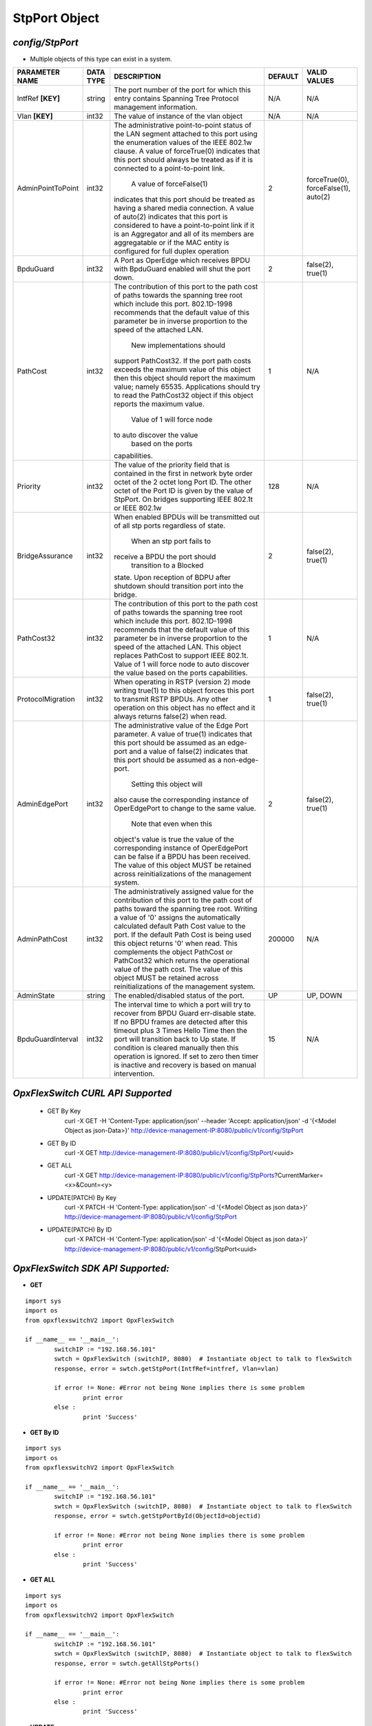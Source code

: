 StpPort Object
=============================================================

*config/StpPort*
------------------------------------

- Multiple objects of this type can exist in a system.

+--------------------+---------------+--------------------------------+-------------+--------------------------------+
| **PARAMETER NAME** | **DATA TYPE** |        **DESCRIPTION**         | **DEFAULT** |        **VALID VALUES**        |
+--------------------+---------------+--------------------------------+-------------+--------------------------------+
| IntfRef **[KEY]**  | string        | The port number of the port    | N/A         | N/A                            |
|                    |               | for which this entry contains  |             |                                |
|                    |               | Spanning Tree Protocol         |             |                                |
|                    |               | management information.        |             |                                |
+--------------------+---------------+--------------------------------+-------------+--------------------------------+
| Vlan **[KEY]**     | int32         | The value of instance of the   | N/A         | N/A                            |
|                    |               | vlan object                    |             |                                |
+--------------------+---------------+--------------------------------+-------------+--------------------------------+
| AdminPointToPoint  | int32         | The administrative             |           2 | forceTrue(0), forceFalse(1),   |
|                    |               | point-to-point status of       |             | auto(2)                        |
|                    |               | the LAN segment attached       |             |                                |
|                    |               | to this port using the         |             |                                |
|                    |               | enumeration values of the IEEE |             |                                |
|                    |               | 802.1w clause.  A value of     |             |                                |
|                    |               | forceTrue(0) indicates that    |             |                                |
|                    |               | this port should always be     |             |                                |
|                    |               | treated as if it is connected  |             |                                |
|                    |               | to a point-to-point link.      |             |                                |
|                    |               |  A value of forceFalse(1)      |             |                                |
|                    |               | indicates that this port       |             |                                |
|                    |               | should be treated as having    |             |                                |
|                    |               | a shared media connection.     |             |                                |
|                    |               | A value of auto(2) indicates   |             |                                |
|                    |               | that this port is considered   |             |                                |
|                    |               | to have a point-to-point link  |             |                                |
|                    |               | if it is an Aggregator and     |             |                                |
|                    |               | all of its    members are      |             |                                |
|                    |               | aggregatable or if the MAC     |             |                                |
|                    |               | entity is configured for full  |             |                                |
|                    |               | duplex operation               |             |                                |
+--------------------+---------------+--------------------------------+-------------+--------------------------------+
| BpduGuard          | int32         | A Port as OperEdge which       |           2 | false(2), true(1)              |
|                    |               | receives BPDU with BpduGuard   |             |                                |
|                    |               | enabled will shut the port     |             |                                |
|                    |               | down.                          |             |                                |
+--------------------+---------------+--------------------------------+-------------+--------------------------------+
| PathCost           | int32         | The contribution of this       |           1 | N/A                            |
|                    |               | port to the path cost of       |             |                                |
|                    |               | paths towards the spanning     |             |                                |
|                    |               | tree root which include        |             |                                |
|                    |               | this port.  802.1D-1998        |             |                                |
|                    |               | recommends that the default    |             |                                |
|                    |               | value of this parameter be     |             |                                |
|                    |               | in inverse proportion to the   |             |                                |
|                    |               | speed of the attached LAN.     |             |                                |
|                    |               |  New implementations should    |             |                                |
|                    |               | support PathCost32. If the     |             |                                |
|                    |               | port path costs exceeds the    |             |                                |
|                    |               | maximum value of this object   |             |                                |
|                    |               | then this object should report |             |                                |
|                    |               | the maximum value; namely      |             |                                |
|                    |               | 65535.  Applications should    |             |                                |
|                    |               | try to read the PathCost32     |             |                                |
|                    |               | object if this object          |             |                                |
|                    |               | reports the maximum value.     |             |                                |
|                    |               |  Value of 1 will force node    |             |                                |
|                    |               | to auto discover the value     |             |                                |
|                    |               |        based on the ports      |             |                                |
|                    |               | capabilities.                  |             |                                |
+--------------------+---------------+--------------------------------+-------------+--------------------------------+
| Priority           | int32         | The value of the priority      |         128 | N/A                            |
|                    |               | field that is contained in the |             |                                |
|                    |               | first in network byte order    |             |                                |
|                    |               | octet of the 2 octet long      |             |                                |
|                    |               | Port ID.  The other octet of   |             |                                |
|                    |               | the Port ID is given by the    |             |                                |
|                    |               | value of StpPort. On bridges   |             |                                |
|                    |               | supporting IEEE 802.1t or IEEE |             |                                |
|                    |               | 802.1w                         |             |                                |
+--------------------+---------------+--------------------------------+-------------+--------------------------------+
| BridgeAssurance    | int32         | When enabled BPDUs will be     |           2 | false(2), true(1)              |
|                    |               | transmitted out of all stp     |             |                                |
|                    |               | ports regardless of state.     |             |                                |
|                    |               |  When an stp port fails to     |             |                                |
|                    |               | receive a BPDU the port should |             |                                |
|                    |               |  transition to a Blocked       |             |                                |
|                    |               | state.  Upon reception of      |             |                                |
|                    |               | BDPU after shutdown  should    |             |                                |
|                    |               | transition port into the       |             |                                |
|                    |               | bridge.                        |             |                                |
+--------------------+---------------+--------------------------------+-------------+--------------------------------+
| PathCost32         | int32         | The contribution of this       |           1 | N/A                            |
|                    |               | port to the path cost of       |             |                                |
|                    |               | paths towards the spanning     |             |                                |
|                    |               | tree root which include this   |             |                                |
|                    |               | port.  802.1D-1998 recommends  |             |                                |
|                    |               | that the default value of      |             |                                |
|                    |               | this parameter be in inverse   |             |                                |
|                    |               | proportion to the speed of     |             |                                |
|                    |               | the attached LAN.  This object |             |                                |
|                    |               | replaces PathCost to support   |             |                                |
|                    |               | IEEE 802.1t. Value of 1 will   |             |                                |
|                    |               | force node to auto discover    |             |                                |
|                    |               | the value        based on the  |             |                                |
|                    |               | ports capabilities.            |             |                                |
+--------------------+---------------+--------------------------------+-------------+--------------------------------+
| ProtocolMigration  | int32         | When operating in RSTP         |           1 | false(2), true(1)              |
|                    |               | (version 2) mode writing       |             |                                |
|                    |               | true(1) to this object forces  |             |                                |
|                    |               | this port to transmit RSTP     |             |                                |
|                    |               | BPDUs. Any other operation on  |             |                                |
|                    |               | this object has no effect and  |             |                                |
|                    |               | it always returns false(2)     |             |                                |
|                    |               | when read.                     |             |                                |
+--------------------+---------------+--------------------------------+-------------+--------------------------------+
| AdminEdgePort      | int32         | The administrative value of    |           2 | false(2), true(1)              |
|                    |               | the Edge Port parameter.  A    |             |                                |
|                    |               | value of true(1) indicates     |             |                                |
|                    |               | that this port should be       |             |                                |
|                    |               | assumed as an edge-port and    |             |                                |
|                    |               | a value of false(2) indicates  |             |                                |
|                    |               | that this port should be       |             |                                |
|                    |               | assumed as a non-edge-port.    |             |                                |
|                    |               |  Setting this object will      |             |                                |
|                    |               | also cause the corresponding   |             |                                |
|                    |               | instance of OperEdgePort to    |             |                                |
|                    |               | change to the same value.      |             |                                |
|                    |               |  Note that even when this      |             |                                |
|                    |               | object's value is true the     |             |                                |
|                    |               | value of the corresponding     |             |                                |
|                    |               | instance of OperEdgePort can   |             |                                |
|                    |               | be false if a BPDU has been    |             |                                |
|                    |               | received.  The value of this   |             |                                |
|                    |               | object MUST be retained across |             |                                |
|                    |               | reinitializations of the       |             |                                |
|                    |               | management system.             |             |                                |
+--------------------+---------------+--------------------------------+-------------+--------------------------------+
| AdminPathCost      | int32         | The administratively assigned  |      200000 | N/A                            |
|                    |               | value for the contribution     |             |                                |
|                    |               | of this port to the path cost  |             |                                |
|                    |               | of paths toward the spanning   |             |                                |
|                    |               | tree root.  Writing a value of |             |                                |
|                    |               | '0' assigns the automatically  |             |                                |
|                    |               | calculated default Path Cost   |             |                                |
|                    |               | value to the port.  If the     |             |                                |
|                    |               | default Path Cost is being     |             |                                |
|                    |               | used this object returns '0'   |             |                                |
|                    |               | when read.  This complements   |             |                                |
|                    |               | the object PathCost or         |             |                                |
|                    |               | PathCost32 which returns the   |             |                                |
|                    |               | operational value of the path  |             |                                |
|                    |               | cost.    The value of this     |             |                                |
|                    |               | object MUST be retained across |             |                                |
|                    |               | reinitializations of the       |             |                                |
|                    |               | management system.             |             |                                |
+--------------------+---------------+--------------------------------+-------------+--------------------------------+
| AdminState         | string        | The enabled/disabled status of | UP          | UP, DOWN                       |
|                    |               | the port.                      |             |                                |
+--------------------+---------------+--------------------------------+-------------+--------------------------------+
| BpduGuardInterval  | int32         | The interval time to which     |          15 | N/A                            |
|                    |               | a port will try to recover     |             |                                |
|                    |               | from BPDU Guard err-disable    |             |                                |
|                    |               | state.  If no BPDU frames are  |             |                                |
|                    |               | detected after this timeout    |             |                                |
|                    |               | plus 3 Times Hello Time then   |             |                                |
|                    |               | the port will transition back  |             |                                |
|                    |               | to Up state.  If condition     |             |                                |
|                    |               | is cleared manually then this  |             |                                |
|                    |               | operation is ignored.  If set  |             |                                |
|                    |               | to zero then timer is inactive |             |                                |
|                    |               | and recovery is based on       |             |                                |
|                    |               | manual intervention.           |             |                                |
+--------------------+---------------+--------------------------------+-------------+--------------------------------+



*OpxFlexSwitch CURL API Supported*
------------------------------------

	- GET By Key
		 curl -X GET -H 'Content-Type: application/json' --header 'Accept: application/json' -d '{<Model Object as json-Data>}' http://device-management-IP:8080/public/v1/config/StpPort
	- GET By ID
		 curl -X GET http://device-management-IP:8080/public/v1/config/StpPort/<uuid>
	- GET ALL
		 curl -X GET http://device-management-IP:8080/public/v1/config/StpPorts?CurrentMarker=<x>&Count=<y>
	- UPDATE(PATCH) By Key
		 curl -X PATCH -H 'Content-Type: application/json' -d '{<Model Object as json data>}'  http://device-management-IP:8080/public/v1/config/StpPort
	- UPDATE(PATCH) By ID
		 curl -X PATCH -H 'Content-Type: application/json' -d '{<Model Object as json data>}'  http://device-management-IP:8080/public/v1/config/StpPort<uuid>


*OpxFlexSwitch SDK API Supported:*
------------------------------------



- **GET**


::

	import sys
	import os
	from opxflexswitchV2 import OpxFlexSwitch

	if __name__ == '__main__':
		switchIP := "192.168.56.101"
		swtch = OpxFlexSwitch (switchIP, 8080)  # Instantiate object to talk to flexSwitch
		response, error = swtch.getStpPort(IntfRef=intfref, Vlan=vlan)

		if error != None: #Error not being None implies there is some problem
			print error
		else :
			print 'Success'


- **GET By ID**


::

	import sys
	import os
	from opxflexswitchV2 import OpxFlexSwitch

	if __name__ == '__main__':
		switchIP := "192.168.56.101"
		swtch = OpxFlexSwitch (switchIP, 8080)  # Instantiate object to talk to flexSwitch
		response, error = swtch.getStpPortById(ObjectId=objectid)

		if error != None: #Error not being None implies there is some problem
			print error
		else :
			print 'Success'




- **GET ALL**


::

	import sys
	import os
	from opxflexswitchV2 import OpxFlexSwitch

	if __name__ == '__main__':
		switchIP := "192.168.56.101"
		swtch = OpxFlexSwitch (switchIP, 8080)  # Instantiate object to talk to flexSwitch
		response, error = swtch.getAllStpPorts()

		if error != None: #Error not being None implies there is some problem
			print error
		else :
			print 'Success'




- **UPDATE**

::

	import sys
	import os
	from opxflexswitchV2 import OpxFlexSwitch

	if __name__ == '__main__':
		switchIP := "192.168.56.101"
		swtch = OpxFlexSwitch (switchIP, 8080)  # Instantiate object to talk to flexSwitch
		response, error = swtch.updateStpPort(IntfRef=intfref, Vlan=vlan, AdminPointToPoint=adminpointtopoint, BpduGuard=bpduguard, PathCost=pathcost, Priority=priority, BridgeAssurance=bridgeassurance, PathCost32=pathcost32, ProtocolMigration=protocolmigration, AdminEdgePort=adminedgeport, AdminPathCost=adminpathcost, AdminState=adminstate, BpduGuardInterval=bpduguardinterval)

		if error != None: #Error not being None implies there is some problem
			print error
		else :
			print 'Success'


- **UPDATE By ID**

::

	import sys
	import os
	from opxflexswitchV2 import OpxFlexSwitch

	if __name__ == '__main__':
		switchIP := "192.168.56.101"
		swtch = OpxFlexSwitch (switchIP, 8080)  # Instantiate object to talk to flexSwitch
		response, error = swtch.updateStpPortById(ObjectId=objectidAdminPointToPoint=adminpointtopoint, BpduGuard=bpduguard, PathCost=pathcost, Priority=priority, BridgeAssurance=bridgeassurance, PathCost32=pathcost32, ProtocolMigration=protocolmigration, AdminEdgePort=adminedgeport, AdminPathCost=adminpathcost, AdminState=adminstate, BpduGuardInterval=bpduguardinterval)

		if error != None: #Error not being None implies there is some problem
			print error
		else :
			print 'Success'

